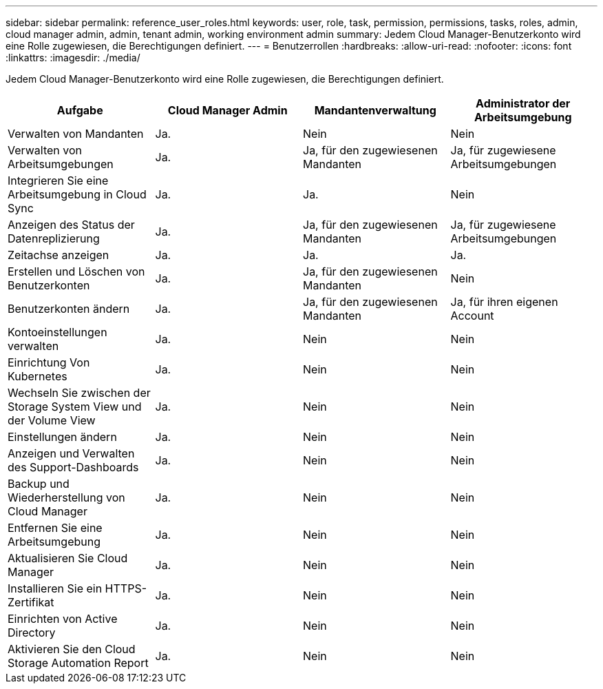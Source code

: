 ---
sidebar: sidebar 
permalink: reference_user_roles.html 
keywords: user, role, task, permission, permissions, tasks, roles, admin, cloud manager admin, admin, tenant admin, working environment admin 
summary: Jedem Cloud Manager-Benutzerkonto wird eine Rolle zugewiesen, die Berechtigungen definiert. 
---
= Benutzerrollen
:hardbreaks:
:allow-uri-read: 
:nofooter: 
:icons: font
:linkattrs: 
:imagesdir: ./media/


[role="lead"]
Jedem Cloud Manager-Benutzerkonto wird eine Rolle zugewiesen, die Berechtigungen definiert.

[cols="25,25,25,25"]
|===
| Aufgabe | Cloud Manager Admin | Mandantenverwaltung | Administrator der Arbeitsumgebung 


| Verwalten von Mandanten | Ja. | Nein | Nein 


| Verwalten von Arbeitsumgebungen | Ja. | Ja, für den zugewiesenen Mandanten | Ja, für zugewiesene Arbeitsumgebungen 


| Integrieren Sie eine Arbeitsumgebung in Cloud Sync | Ja. | Ja. | Nein 


| Anzeigen des Status der Datenreplizierung | Ja. | Ja, für den zugewiesenen Mandanten | Ja, für zugewiesene Arbeitsumgebungen 


| Zeitachse anzeigen | Ja. | Ja. | Ja. 


| Erstellen und Löschen von Benutzerkonten | Ja. | Ja, für den zugewiesenen Mandanten | Nein 


| Benutzerkonten ändern | Ja. | Ja, für den zugewiesenen Mandanten | Ja, für ihren eigenen Account 


| Kontoeinstellungen verwalten | Ja. | Nein | Nein 


| Einrichtung Von Kubernetes | Ja. | Nein | Nein 


| Wechseln Sie zwischen der Storage System View und der Volume View | Ja. | Nein | Nein 


| Einstellungen ändern | Ja. | Nein | Nein 


| Anzeigen und Verwalten des Support-Dashboards | Ja. | Nein | Nein 


| Backup und Wiederherstellung von Cloud Manager | Ja. | Nein | Nein 


| Entfernen Sie eine Arbeitsumgebung | Ja. | Nein | Nein 


| Aktualisieren Sie Cloud Manager | Ja. | Nein | Nein 


| Installieren Sie ein HTTPS-Zertifikat | Ja. | Nein | Nein 


| Einrichten von Active Directory | Ja. | Nein | Nein 


| Aktivieren Sie den Cloud Storage Automation Report | Ja. | Nein | Nein 
|===